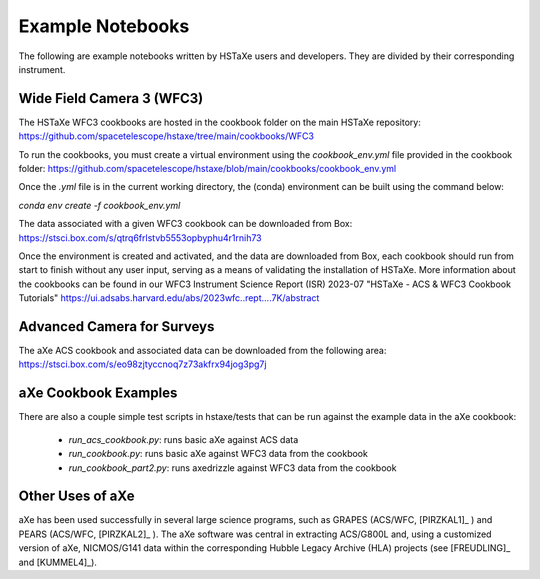 .. _examples:

Example Notebooks
=================
The following are example notebooks written by HSTaXe users and developers.
They are divided by their corresponding instrument.

Wide Field Camera 3 (WFC3)
--------------------------

The HSTaXe WFC3 cookbooks are hosted in the cookbook folder on the main HSTaXe
repository: https://github.com/spacetelescope/hstaxe/tree/main/cookbooks/WFC3

To run the cookbooks, you must create a virtual environment using the `cookbook_env.yml` file
provided in the cookbook folder: https://github.com/spacetelescope/hstaxe/blob/main/cookbooks/cookbook_env.yml

Once the `.yml` file is in the current working directory, the (conda) environment can be built using the command below:

`conda env create -f cookbook_env.yml`

The data associated with a given WFC3 cookbook can be downloaded from Box: https://stsci.box.com/s/qtrq6frlstvb5553opbyphu4r1rnih73

Once the environment is created and activated, and the data are downloaded from Box, each cookbook should
run from start to finish without any user input, serving as a means of validating the installation of HSTaXe.
More information about the cookbooks can be found in our WFC3 Instrument Science Report (ISR) 2023-07
"HSTaXe - ACS & WFC3 Cookbook Tutorials" https://ui.adsabs.harvard.edu/abs/2023wfc..rept....7K/abstract

Advanced Camera for Surveys
---------------------------

The aXe ACS cookbook and associated data can be downloaded from the
following area: https://stsci.box.com/s/eo98zjtyccnoq7z73akfrx94jog3pg7j

aXe Cookbook Examples
---------------------

There are also a couple simple test scripts in hstaxe/tests that can be
run against the example data in the aXe cookbook:

  * `run_acs_cookbook.py`: runs basic aXe against ACS data

  * `run_cookbook.py`: runs basic aXe against WFC3 data from the cookbook

  * `run_cookbook_part2.py`: runs axedrizzle against WFC3 data from the cookbook


Other Uses of aXe
-----------------
aXe has been used successfully in several large science programs, such
as GRAPES (ACS/WFC, [PIRZKAL1]_ ) and PEARS (ACS/WFC, [PIRZKAL2]_ ). The aXe software was
central in extracting ACS/G800L and, using a customized version of aXe,
NICMOS/G141 data within the corresponding Hubble Legacy Archive (HLA)
projects (see [FREUDLING]_ and [KUMMEL4]_).
